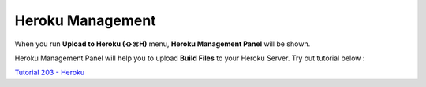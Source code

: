 .. _Tutorial 203 - Heroku : http://tutorial.iueditor.org/tuto02-magazine-part3.html

Heroku Management
==========================


.. image:: resource/iu_manual_advanced_heroku.png

When you run  **Upload to Heroku (⇧⌘H)** menu, **Heroku Management Panel** will be shown.

Heroku Management Panel will help you to upload **Build Files** to your Heroku Server. Try out tutorial below :

`Tutorial 203 - Heroku`_



